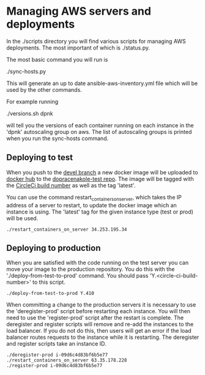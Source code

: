 * Managing AWS servers and deployments

In the ./scripts directory you will find various scripts for managing AWS deployments. The most important of which is ./status.py.

The most basic command you will run is

./sync-hosts.py

This will generate an up to date ansible-aws-inventory.yml file which will be used by the other commands.

For example running

./versions.sh dpnk

will tell you the versions of each container running on each instance in the 'dpnk' autoscaling group on aws. The list of autoscaling groups is printed when you run the sync-hosts command.

** Deploying to test

When you push to the [[https://github.com/auto-mat/do-prace-na-kole/commits/devel][devel branch]] a new docker image will be uploaded to [[https://cloud.docker.com/u/auto0mat/repository/list][docker hub]] to the [[https://cloud.docker.com/u/auto0mat/repository/docker/auto0mat/dopracenakole-test][dopracenakole-test repo]]. The image will be tagged with the [[https://circleci.com/gh/auto-mat/do-prace-na-kole/tree/devel][CircleCi build number]] as well as the tag 'latest'.

You can use the command restart_containers_on_server, which takes the IP address of a server to restart, to update the docker image which an instance is using. The 'latest' tag for the given instance type (test or prod) will be used.

#+BEGIN_EXAMPLE
./restart_containers_on_server 34.253.195.34
#+END_EXAMPLE

** Deploying to production

When you are satisfied with the code running on the test server you can move your image to the production repository. You do this with the './deploy-from-test-to-prod' command. You should pass 'Y.<circle-ci-build-number>' to this script.

#+BEGIN_EXAMPLE
./deploy-from-test-to-prod Y.410
#+END_EXAMPLE


When committing a change to the production servers it is necessary to use the 'deregister-prod' script before restarting each instance. You will then need to use the 'register-prod' script after the restart is complete. The deregister and register scripts will remove and re-add the instances to the load balancer. If you do not do this, then users will get an error if the load balancer routes requests to the instance while it is restarting. The deregister and register scripts take an instance ID.

#+BEGIN_EXAMPLE
./deregister-prod i-09d6c4d83bf6b5e77
./restart_containers_on_server 63.35.178.228
./register-prod i-09d6c4d83bf6b5e77
#+END_EXAMPLE
